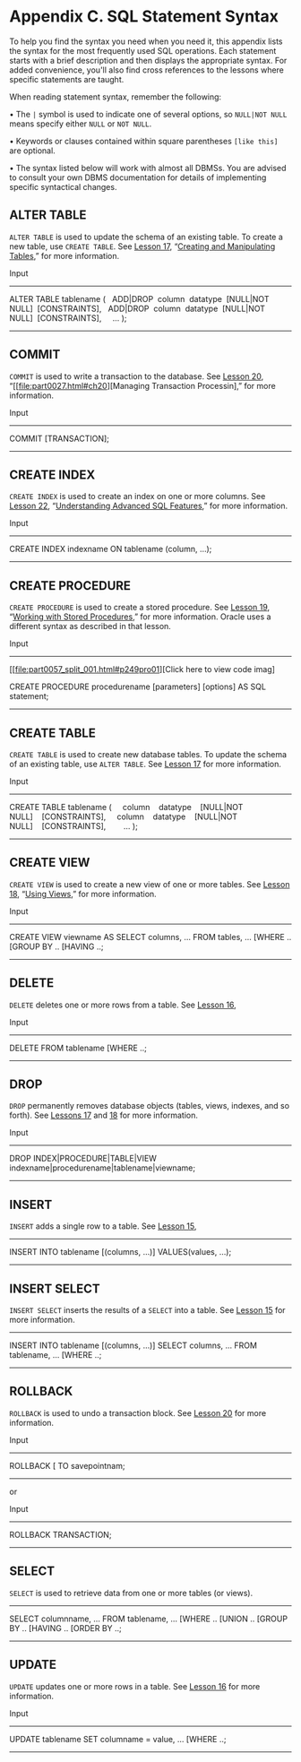 * Appendix C. SQL Statement Syntax

To help you find the syntax you need when you need it, this appendix lists the syntax for the most frequently used SQL operations. Each statement starts with a brief description and then displays the appropriate syntax. For added convenience, you'll also find cross references to the lessons where specific statements are taught.

When reading statement syntax, remember the following:

• The =|= symbol is used to indicate one of several options, so =NULL|NOT NULL= means specify either =NULL= or =NOT NULL=.

• Keywords or clauses contained within square parentheses =[like this]= are optional.

• The syntax listed below will work with almost all DBMSs. You are advised to consult your own DBMS documentation for details of implementing specific syntactical changes.

** ALTER TABLE


=ALTER TABLE= is used to update the schema of an existing table. To create a new table, use =CREATE TABLE=. See [[file:part0024.html#ch17][Lesson 17]], “[[file:part0024.html#ch17][Creating and Manipulating Tables]],” for more information.

Input

--------------



ALTER TABLE tablename
(
  ADD|DROP  column  datatype  [NULL|NOT NULL]  [CONSTRAINTS],
  ADD|DROP  column  datatype  [NULL|NOT NULL]  [CONSTRAINTS],
    ...
);

--------------

** COMMIT


=COMMIT= is used to write a transaction to the database. See [[file:part0027.html#ch20][Lesson 20]], “[[file:part0027.html#ch20][Managing Transaction Processin],” for more information.

Input

--------------

COMMIT [TRANSACTION];

--------------

** CREATE INDEX


=CREATE INDEX= is used to create an index on one or more columns. See [[file:part0029.html#ch22][Lesson 22]], “[[file:part0029.html#ch22][Understanding Advanced SQL Features]],” for more information.

Input

--------------

CREATE INDEX indexname
ON tablename (column, ...);

--------------

** CREATE PROCEDURE


=CREATE PROCEDURE= is used to create a stored procedure. See [[file:part0026.html#ch19][Lesson 19]], “[[file:part0026.html#ch19][Working with Stored Procedures]],” for more information. Oracle uses a different syntax as described in that lesson.

Input

--------------

[[file:part0057_split_001.html#p249pro01][Click here to view code imag]

CREATE PROCEDURE procedurename [parameters] [options]
AS
SQL statement;

--------------

** CREATE TABLE


=CREATE TABLE= is used to create new database tables. To update the schema of an existing table, use =ALTER TABLE=. See [[file:part0024.html#ch17][Lesson 17]] for more information.

Input

--------------


CREATE TABLE tablename
(
    column    datatype    [NULL|NOT NULL]    [CONSTRAINTS],
    column    datatype    [NULL|NOT NULL]    [CONSTRAINTS],
       ...
);

--------------

** CREATE VIEW


=CREATE VIEW= is used to create a new view of one or more tables. See [[file:part0025.html#ch18][Lesson 18]], “[[file:part0025.html#ch18][Using Views]],” for more information.

<<page_250>>Input

--------------



CREATE VIEW viewname AS
SELECT columns, ...
FROM tables, ...
[WHERE ..
[GROUP BY ..
[HAVING ..;

--------------

** DELETE


=DELETE= deletes one or more rows from a table. See [[file:part0023.html#ch16][Lesson 16]],

Input

--------------

DELETE FROM tablename
[WHERE ..;

--------------

** DROP


=DROP= permanently removes database objects (tables, views, indexes, and so forth). See [[file:part0024.html#ch17][Lessons 17]] and [[file:part0025.html#ch18][18]] for more information.

Input

--------------



DROP INDEX|PROCEDURE|TABLE|VIEW
indexname|procedurename|tablename|viewname;

--------------

** INSERT


=INSERT= adds a single row to a table. See [[file:part0022.html#ch15][Lesson 15]],

--------------



INSERT INTO tablename [(columns, ...)]
VALUES(values, ...);

--------------

** INSERT SELECT


=INSERT SELECT= inserts the results of a =SELECT= into a table. See [[file:part0022.html#ch15][Lesson 15]] for more information.

--------------



INSERT INTO tablename [(columns, ...)]
SELECT columns, ... FROM tablename, ...
[WHERE ..;

--------------

** ROLLBACK


=ROLLBACK= is used to undo a transaction block. See [[file:part0027.html#ch20][Lesson 20]] for more information.

Input

--------------

ROLLBACK [ TO savepointnam;

--------------

or

Input

--------------

ROLLBACK TRANSACTION;

--------------

** SELECT


=SELECT= is used to retrieve data from one or more tables (or views).



--------------


SELECT columnname, ...
FROM tablename, ...
[WHERE ..
[UNION ..
[GROUP BY ..
[HAVING ..
[ORDER BY ..;

--------------

** UPDATE


=UPDATE= updates one or more rows in a table. See [[file:part0023.html#ch16][Lesson 16]] for more information.

Input

--------------

UPDATE tablename
SET columname = value, ...
[WHERE ..;

--------------
